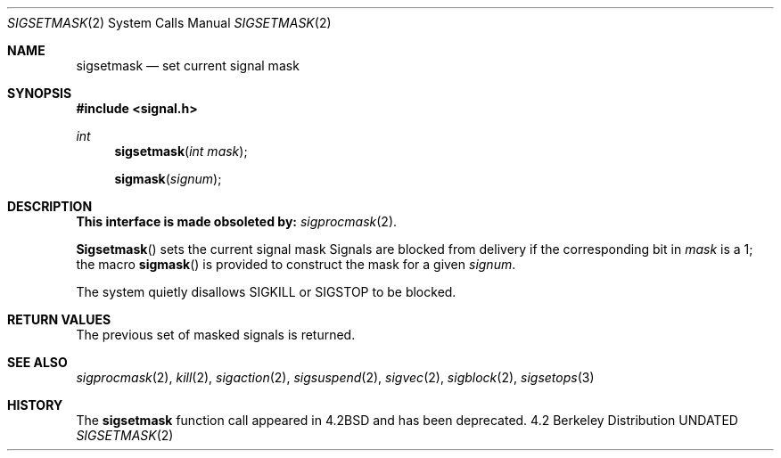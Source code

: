 .\" Copyright (c) 1983, 1991 The Regents of the University of California.
.\" All rights reserved.
.\"
.\" %sccs.include.redist.man%
.\"
.\"     @(#)sigsetmask.2	6.8 (Berkeley) %G%
.\"
.Dd 
.Dt SIGSETMASK 2
.Os BSD 4.2
.Sh NAME
.Nm sigsetmask
.Nd set current signal mask
.Sh SYNOPSIS
.Fd #include <signal.h>
.Ft int
.Fn sigsetmask "int mask"
.Fn sigmask signum
.Sh DESCRIPTION
.Bf -symbolic
This interface is made obsoleted by:
.Ef
.Xr sigprocmask 2 .
.Pp
.Fn Sigsetmask
sets the current signal mask
Signals are blocked from delivery if the
corresponding bit in 
.Fa mask
is a 1; the macro
.Fn sigmask
is provided to construct the mask for a given
.Fa signum .
.Pp
The system
quietly disallows
.Dv SIGKILL
or
.Dv SIGSTOP
to be blocked.
.Sh RETURN VALUES
The previous set of masked signals is returned.
.Sh SEE ALSO
.Xr sigprocmask 2 ,
.Xr kill 2 ,
.Xr sigaction 2 ,
.Xr sigsuspend 2 ,
.Xr sigvec 2 ,
.Xr sigblock 2 ,
.Xr sigsetops 3
.Sh HISTORY
The
.Nm
function call appeared in
.Bx 4.2
and has been deprecated.
